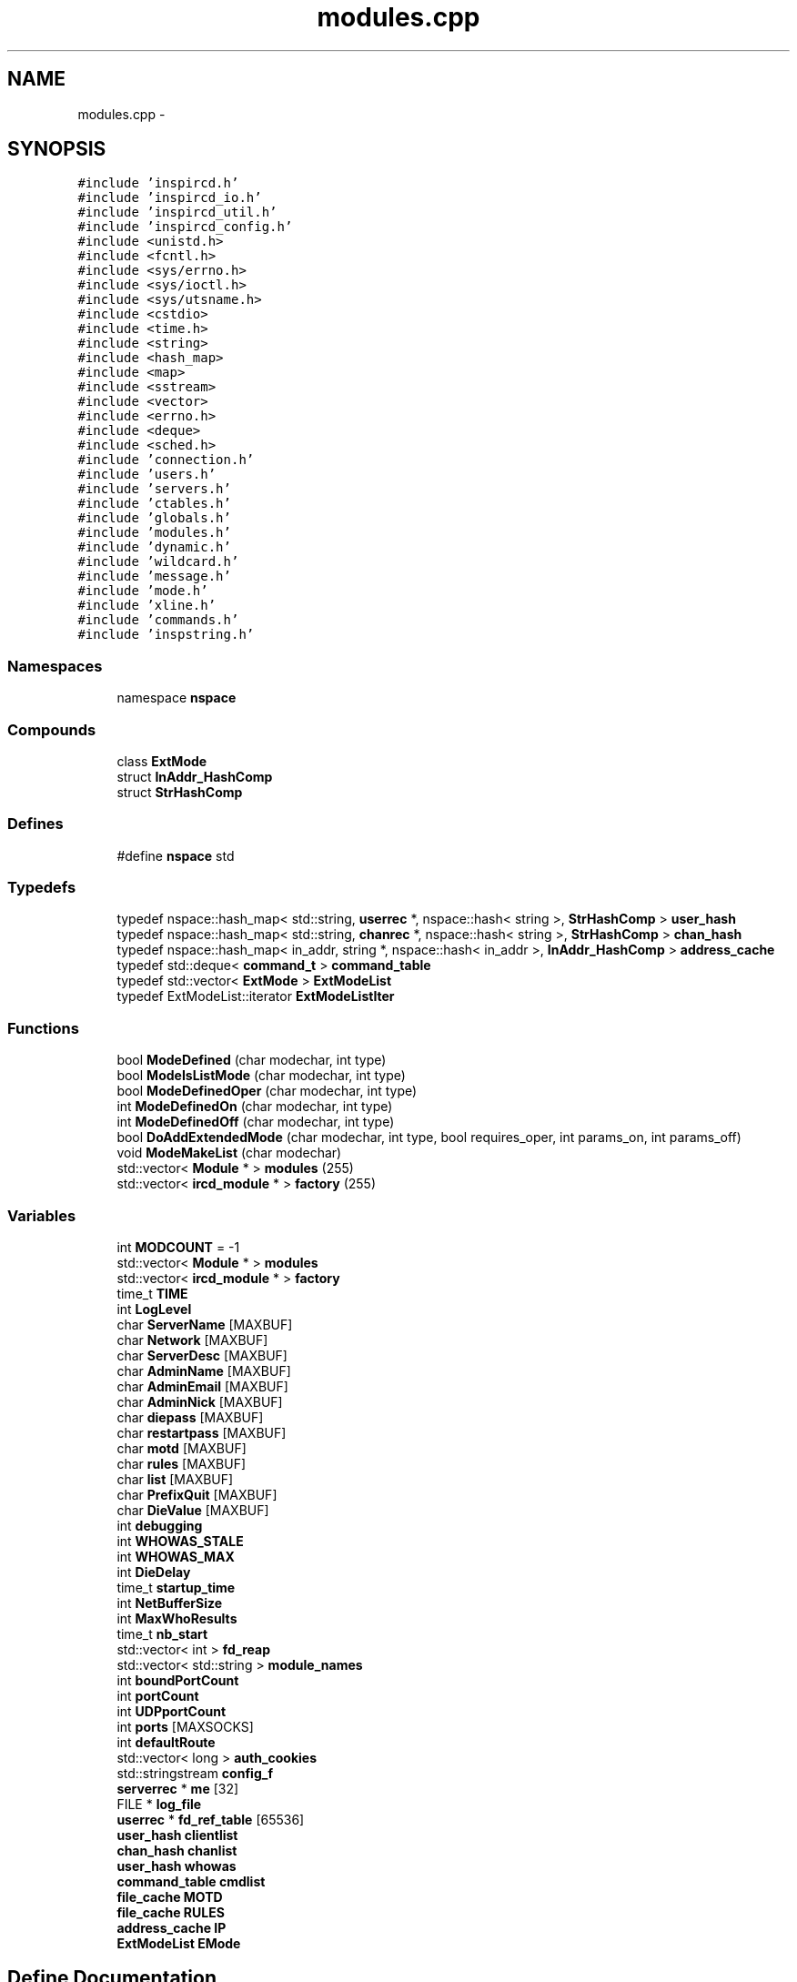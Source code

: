 .TH "modules.cpp" 3 "7 May 2005" "InspIRCd" \" -*- nroff -*-
.ad l
.nh
.SH NAME
modules.cpp \- 
.SH SYNOPSIS
.br
.PP
\fC#include 'inspircd.h'\fP
.br
\fC#include 'inspircd_io.h'\fP
.br
\fC#include 'inspircd_util.h'\fP
.br
\fC#include 'inspircd_config.h'\fP
.br
\fC#include <unistd.h>\fP
.br
\fC#include <fcntl.h>\fP
.br
\fC#include <sys/errno.h>\fP
.br
\fC#include <sys/ioctl.h>\fP
.br
\fC#include <sys/utsname.h>\fP
.br
\fC#include <cstdio>\fP
.br
\fC#include <time.h>\fP
.br
\fC#include <string>\fP
.br
\fC#include <hash_map>\fP
.br
\fC#include <map>\fP
.br
\fC#include <sstream>\fP
.br
\fC#include <vector>\fP
.br
\fC#include <errno.h>\fP
.br
\fC#include <deque>\fP
.br
\fC#include <sched.h>\fP
.br
\fC#include 'connection.h'\fP
.br
\fC#include 'users.h'\fP
.br
\fC#include 'servers.h'\fP
.br
\fC#include 'ctables.h'\fP
.br
\fC#include 'globals.h'\fP
.br
\fC#include 'modules.h'\fP
.br
\fC#include 'dynamic.h'\fP
.br
\fC#include 'wildcard.h'\fP
.br
\fC#include 'message.h'\fP
.br
\fC#include 'mode.h'\fP
.br
\fC#include 'xline.h'\fP
.br
\fC#include 'commands.h'\fP
.br
\fC#include 'inspstring.h'\fP
.br

.SS "Namespaces"

.in +1c
.ti -1c
.RI "namespace \fBnspace\fP"
.br
.in -1c
.SS "Compounds"

.in +1c
.ti -1c
.RI "class \fBExtMode\fP"
.br
.ti -1c
.RI "struct \fBInAddr_HashComp\fP"
.br
.ti -1c
.RI "struct \fBStrHashComp\fP"
.br
.in -1c
.SS "Defines"

.in +1c
.ti -1c
.RI "#define \fBnspace\fP   std"
.br
.in -1c
.SS "Typedefs"

.in +1c
.ti -1c
.RI "typedef nspace::hash_map< std::string, \fBuserrec\fP *, nspace::hash< string >, \fBStrHashComp\fP > \fBuser_hash\fP"
.br
.ti -1c
.RI "typedef nspace::hash_map< std::string, \fBchanrec\fP *, nspace::hash< string >, \fBStrHashComp\fP > \fBchan_hash\fP"
.br
.ti -1c
.RI "typedef nspace::hash_map< in_addr, string *, nspace::hash< in_addr >, \fBInAddr_HashComp\fP > \fBaddress_cache\fP"
.br
.ti -1c
.RI "typedef std::deque< \fBcommand_t\fP > \fBcommand_table\fP"
.br
.ti -1c
.RI "typedef std::vector< \fBExtMode\fP > \fBExtModeList\fP"
.br
.ti -1c
.RI "typedef ExtModeList::iterator \fBExtModeListIter\fP"
.br
.in -1c
.SS "Functions"

.in +1c
.ti -1c
.RI "bool \fBModeDefined\fP (char modechar, int type)"
.br
.ti -1c
.RI "bool \fBModeIsListMode\fP (char modechar, int type)"
.br
.ti -1c
.RI "bool \fBModeDefinedOper\fP (char modechar, int type)"
.br
.ti -1c
.RI "int \fBModeDefinedOn\fP (char modechar, int type)"
.br
.ti -1c
.RI "int \fBModeDefinedOff\fP (char modechar, int type)"
.br
.ti -1c
.RI "bool \fBDoAddExtendedMode\fP (char modechar, int type, bool requires_oper, int params_on, int params_off)"
.br
.ti -1c
.RI "void \fBModeMakeList\fP (char modechar)"
.br
.ti -1c
.RI "std::vector< \fBModule\fP * > \fBmodules\fP (255)"
.br
.ti -1c
.RI "std::vector< \fBircd_module\fP * > \fBfactory\fP (255)"
.br
.in -1c
.SS "Variables"

.in +1c
.ti -1c
.RI "int \fBMODCOUNT\fP = -1"
.br
.ti -1c
.RI "std::vector< \fBModule\fP * > \fBmodules\fP"
.br
.ti -1c
.RI "std::vector< \fBircd_module\fP * > \fBfactory\fP"
.br
.ti -1c
.RI "time_t \fBTIME\fP"
.br
.ti -1c
.RI "int \fBLogLevel\fP"
.br
.ti -1c
.RI "char \fBServerName\fP [MAXBUF]"
.br
.ti -1c
.RI "char \fBNetwork\fP [MAXBUF]"
.br
.ti -1c
.RI "char \fBServerDesc\fP [MAXBUF]"
.br
.ti -1c
.RI "char \fBAdminName\fP [MAXBUF]"
.br
.ti -1c
.RI "char \fBAdminEmail\fP [MAXBUF]"
.br
.ti -1c
.RI "char \fBAdminNick\fP [MAXBUF]"
.br
.ti -1c
.RI "char \fBdiepass\fP [MAXBUF]"
.br
.ti -1c
.RI "char \fBrestartpass\fP [MAXBUF]"
.br
.ti -1c
.RI "char \fBmotd\fP [MAXBUF]"
.br
.ti -1c
.RI "char \fBrules\fP [MAXBUF]"
.br
.ti -1c
.RI "char \fBlist\fP [MAXBUF]"
.br
.ti -1c
.RI "char \fBPrefixQuit\fP [MAXBUF]"
.br
.ti -1c
.RI "char \fBDieValue\fP [MAXBUF]"
.br
.ti -1c
.RI "int \fBdebugging\fP"
.br
.ti -1c
.RI "int \fBWHOWAS_STALE\fP"
.br
.ti -1c
.RI "int \fBWHOWAS_MAX\fP"
.br
.ti -1c
.RI "int \fBDieDelay\fP"
.br
.ti -1c
.RI "time_t \fBstartup_time\fP"
.br
.ti -1c
.RI "int \fBNetBufferSize\fP"
.br
.ti -1c
.RI "int \fBMaxWhoResults\fP"
.br
.ti -1c
.RI "time_t \fBnb_start\fP"
.br
.ti -1c
.RI "std::vector< int > \fBfd_reap\fP"
.br
.ti -1c
.RI "std::vector< std::string > \fBmodule_names\fP"
.br
.ti -1c
.RI "int \fBboundPortCount\fP"
.br
.ti -1c
.RI "int \fBportCount\fP"
.br
.ti -1c
.RI "int \fBUDPportCount\fP"
.br
.ti -1c
.RI "int \fBports\fP [MAXSOCKS]"
.br
.ti -1c
.RI "int \fBdefaultRoute\fP"
.br
.ti -1c
.RI "std::vector< long > \fBauth_cookies\fP"
.br
.ti -1c
.RI "std::stringstream \fBconfig_f\fP"
.br
.ti -1c
.RI "\fBserverrec\fP * \fBme\fP [32]"
.br
.ti -1c
.RI "FILE * \fBlog_file\fP"
.br
.ti -1c
.RI "\fBuserrec\fP * \fBfd_ref_table\fP [65536]"
.br
.ti -1c
.RI "\fBuser_hash\fP \fBclientlist\fP"
.br
.ti -1c
.RI "\fBchan_hash\fP \fBchanlist\fP"
.br
.ti -1c
.RI "\fBuser_hash\fP \fBwhowas\fP"
.br
.ti -1c
.RI "\fBcommand_table\fP \fBcmdlist\fP"
.br
.ti -1c
.RI "\fBfile_cache\fP \fBMOTD\fP"
.br
.ti -1c
.RI "\fBfile_cache\fP \fBRULES\fP"
.br
.ti -1c
.RI "\fBaddress_cache\fP \fBIP\fP"
.br
.ti -1c
.RI "\fBExtModeList\fP \fBEMode\fP"
.br
.in -1c
.SH "Define Documentation"
.PP 
.SS "#define nspace   std"
.PP
Definition at line 59 of file modules.cpp.
.SH "Typedef Documentation"
.PP 
.SS "typedef nspace::hash_map<in_addr,string*, nspace::hash<in_addr>, \fBInAddr_HashComp\fP> \fBaddress_cache\fP"
.PP
Definition at line 178 of file modules.cpp.
.SS "typedef nspace::hash_map<std::string, \fBchanrec\fP*, nspace::hash<string>, \fBStrHashComp\fP> \fBchan_hash\fP"
.PP
Definition at line 177 of file modules.cpp.
.SS "typedef std::deque<\fBcommand_t\fP> \fBcommand_table\fP"
.PP
Definition at line 179 of file modules.cpp.
.SS "typedef std::vector<\fBExtMode\fP> \fBExtModeList\fP"
.PP
Definition at line 205 of file modules.cpp.
.SS "typedef ExtModeList::iterator \fBExtModeListIter\fP"
.PP
Definition at line 206 of file modules.cpp.
.PP
Referenced by ModeDefined(), ModeDefinedOff(), ModeDefinedOn(), ModeDefinedOper(), ModeIsListMode(), and ModeMakeList().
.SS "typedef nspace::hash_map<std::string, \fBuserrec\fP*, nspace::hash<string>, \fBStrHashComp\fP> \fBuser_hash\fP"
.PP
Definition at line 176 of file modules.cpp.
.SH "Function Documentation"
.PP 
.SS "bool DoAddExtendedMode (char modechar, int type, bool requires_oper, int params_on, int params_off)"
.PP
Definition at line 275 of file modules.cpp.
.PP
References EMode, and ModeDefined().
.PP
Referenced by Server::AddExtendedListMode(), and Server::AddExtendedMode().
.PP
.nf
276 {
277         if (ModeDefined(modechar,type)) {
278                 return false;
279         }
280         EMode.push_back(ExtMode(modechar,type,requires_oper,params_on,params_off));
281         return true;
282 }
.fi
.SS "std::vector<\fBircd_module\fP*> factory (255)"
.PP
.SS "bool ModeDefined (char modechar, int type)"
.PP
Definition at line 212 of file modules.cpp.
.PP
References EMode, and ExtModeListIter.
.PP
Referenced by DoAddExtendedMode().
.PP
.nf
213 {
214         for (ExtModeListIter i = EMode.begin(); i < EMode.end(); i++)
215         {
216                 if ((i->modechar == modechar) && (i->type == type))
217                 {
218                         return true;
219                 }
220         }
221         return false;
222 }
.fi
.SS "int ModeDefinedOff (char modechar, int type)"
.PP
Definition at line 262 of file modules.cpp.
.PP
References EMode, and ExtModeListIter.
.PP
.nf
263 {
264         for (ExtModeListIter i = EMode.begin(); i < EMode.end(); i++)
265         {
266                 if ((i->modechar == modechar) && (i->type == type))
267                 {
268                         return i->params_when_off;
269                 }
270         }
271         return 0;
272 }
.fi
.SS "int ModeDefinedOn (char modechar, int type)"
.PP
Definition at line 249 of file modules.cpp.
.PP
References EMode, and ExtModeListIter.
.PP
.nf
250 {
251         for (ExtModeListIter i = EMode.begin(); i < EMode.end(); i++)
252         {
253                 if ((i->modechar == modechar) && (i->type == type))
254                 {
255                         return i->params_when_on;
256                 }
257         }
258         return 0;
259 }
.fi
.SS "bool ModeDefinedOper (char modechar, int type)"
.PP
Definition at line 236 of file modules.cpp.
.PP
References EMode, and ExtModeListIter.
.PP
.nf
237 {
238         for (ExtModeListIter i = EMode.begin(); i < EMode.end(); i++)
239         {
240                 if ((i->modechar == modechar) && (i->type == type) && (i->needsoper == true))
241                 {
242                         return true;
243                 }
244         }
245         return false;
246 }
.fi
.SS "bool ModeIsListMode (char modechar, int type)"
.PP
Definition at line 224 of file modules.cpp.
.PP
References EMode, and ExtModeListIter.
.PP
.nf
225 {
226         for (ExtModeListIter i = EMode.begin(); i < EMode.end(); i++)
227         {
228                 if ((i->modechar == modechar) && (i->type == type) && (i->list == true))
229                 {
230                         return true;
231                 }
232         }
233         return false;
234 }
.fi
.SS "void ModeMakeList (char modechar)"
.PP
Definition at line 285 of file modules.cpp.
.PP
References EMode, ExtModeListIter, and MT_CHANNEL.
.PP
Referenced by Server::AddExtendedListMode().
.PP
.nf
286 {
287         for (ExtModeListIter i = EMode.begin(); i < EMode.end(); i++)
288         {
289                 if ((i->modechar == modechar) && (i->type == MT_CHANNEL))
290                 {
291                         i->list = true;
292                         return;
293                 }
294         }
295         return;
296 }
.fi
.SS "std::vector<\fBModule\fP*> modules (255)"
.PP
.SH "Variable Documentation"
.PP 
.SS "char \fBAdminEmail\fP[MAXBUF]"
.PP
Definition at line 75 of file modules.cpp.
.SS "char \fBAdminName\fP[MAXBUF]"
.PP
Definition at line 74 of file modules.cpp.
.SS "char \fBAdminNick\fP[MAXBUF]"
.PP
Definition at line 76 of file modules.cpp.
.SS "std::vector<long> \fBauth_cookies\fP"
.PP
Definition at line 103 of file modules.cpp.
.SS "int \fBboundPortCount\fP"
.PP
Definition at line 97 of file modules.cpp.
.SS "\fBchan_hash\fP \fBchanlist\fP"
.PP
Definition at line 183 of file modules.cpp.
.SS "\fBuser_hash\fP \fBclientlist\fP"
.PP
Definition at line 182 of file modules.cpp.
.SS "\fBcommand_table\fP \fBcmdlist\fP"
.PP
Definition at line 185 of file modules.cpp.
.SS "std::stringstream \fBconfig_f\fP"
.PP
Definition at line 104 of file modules.cpp.
.SS "int \fBdebugging\fP"
.PP
Definition at line 85 of file modules.cpp.
.SS "int \fBdefaultRoute\fP"
.PP
Definition at line 101 of file modules.cpp.
.SS "int \fBDieDelay\fP"
.PP
Definition at line 88 of file modules.cpp.
.SS "char \fBdiepass\fP[MAXBUF]"
.PP
Definition at line 77 of file modules.cpp.
.SS "char \fBDieValue\fP[MAXBUF]"
.PP
Definition at line 83 of file modules.cpp.
.SS "\fBExtModeList\fP \fBEMode\fP"
.PP
Definition at line 209 of file modules.cpp.
.PP
Referenced by DoAddExtendedMode(), ModeDefined(), ModeDefinedOff(), ModeDefinedOn(), ModeDefinedOper(), ModeIsListMode(), and ModeMakeList().
.SS "std::vector<\fBircd_module\fP*> factory"
.PP
Definition at line 66 of file modules.cpp.
.SS "std::vector<int> \fBfd_reap\fP"
.PP
Definition at line 94 of file modules.cpp.
.SS "\fBuserrec\fP* \fBfd_ref_table\fP[65536]"
.PP
Definition at line 110 of file modules.cpp.
.PP
Referenced by Server::FindDescriptor(), and Server::PseudoToUser().
.SS "\fBaddress_cache\fP \fBIP\fP"
.PP
Definition at line 188 of file modules.cpp.
.SS "char \fBlist\fP[MAXBUF]"
.PP
Definition at line 81 of file modules.cpp.
.SS "FILE* \fBlog_file\fP"
.PP
Definition at line 108 of file modules.cpp.
.SS "int \fBLogLevel\fP"
.PP
Definition at line 70 of file modules.cpp.
.SS "int \fBMaxWhoResults\fP"
.PP
Definition at line 91 of file modules.cpp.
.SS "\fBserverrec\fP* \fBme\fP[32]"
.PP
Definition at line 106 of file modules.cpp.
.SS "int \fBMODCOUNT\fP = -1"
.PP
Definition at line 1048 of file modules.cpp.
.SS "std::vector<std::string> \fBmodule_names\fP"
.PP
Definition at line 95 of file modules.cpp.
.SS "std::vector<\fBModule\fP*> modules"
.PP
Definition at line 65 of file modules.cpp.
.SS "\fBfile_cache\fP \fBMOTD\fP"
.PP
Definition at line 186 of file modules.cpp.
.SS "char \fBmotd\fP[MAXBUF]"
.PP
Definition at line 79 of file modules.cpp.
.SS "time_t \fBnb_start\fP"
.PP
Definition at line 92 of file modules.cpp.
.SS "int \fBNetBufferSize\fP"
.PP
Definition at line 90 of file modules.cpp.
.SS "char \fBNetwork\fP[MAXBUF]"
.PP
Definition at line 72 of file modules.cpp.
.SS "int \fBportCount\fP"
.PP
Definition at line 98 of file modules.cpp.
.SS "int \fBports\fP[MAXSOCKS]"
.PP
Definition at line 100 of file modules.cpp.
.SS "char \fBPrefixQuit\fP[MAXBUF]"
.PP
Definition at line 82 of file modules.cpp.
.SS "char \fBrestartpass\fP[MAXBUF]"
.PP
Definition at line 78 of file modules.cpp.
.SS "\fBfile_cache\fP \fBRULES\fP"
.PP
Definition at line 187 of file modules.cpp.
.SS "char \fBrules\fP[MAXBUF]"
.PP
Definition at line 80 of file modules.cpp.
.SS "char \fBServerDesc\fP[MAXBUF]"
.PP
Definition at line 73 of file modules.cpp.
.SS "char \fBServerName\fP[MAXBUF]"
.PP
Definition at line 71 of file modules.cpp.
.SS "time_t \fBstartup_time\fP"
.PP
Definition at line 89 of file modules.cpp.
.SS "time_t \fBTIME\fP"
.PP
Definition at line 68 of file modules.cpp.
.SS "int \fBUDPportCount\fP"
.PP
Definition at line 99 of file modules.cpp.
.SS "\fBuser_hash\fP \fBwhowas\fP"
.PP
Definition at line 184 of file modules.cpp.
.SS "int \fBWHOWAS_MAX\fP"
.PP
Definition at line 87 of file modules.cpp.
.SS "int \fBWHOWAS_STALE\fP"
.PP
Definition at line 86 of file modules.cpp.
.SH "Author"
.PP 
Generated automatically by Doxygen for InspIRCd from the source code.
